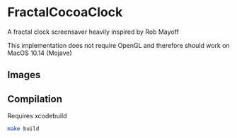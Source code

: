 * FractalCocoaClock
  A fractal clock screensaver heavily inspired by Rob Mayoff

  This implementation does not require OpenGL and therefore should work on MacOS 10.14 (Mojave)
  
** Images
   [[./images/fractal-1.png]]
   [[./images/fractal-2.png]]

** Compilation
   Requires xcodebuild

   #+BEGIN_SRC bash
   make build
   #+END_SRC
